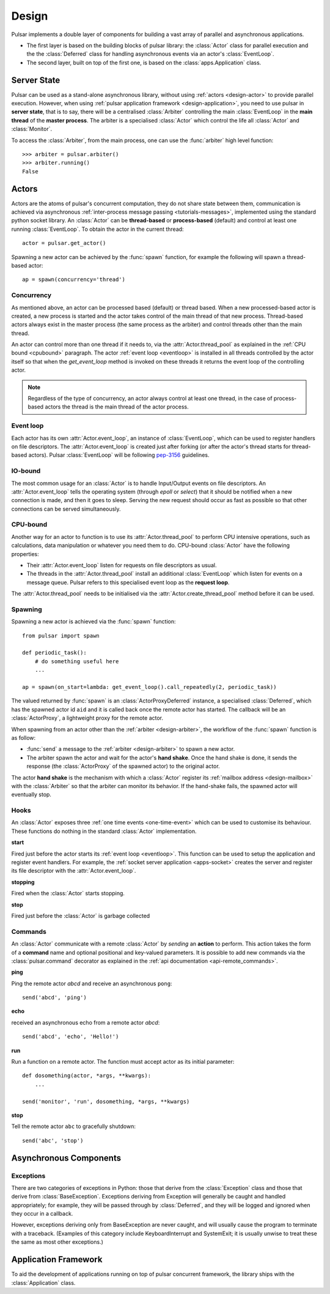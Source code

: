 .. _design:

.. module:: pulsar

=====================
Design
=====================

Pulsar implements a double layer of components for building a vast array
of parallel and asynchronous applications.

* The first layer is based on the building blocks of pulsar library:
  the :class:`Actor` class for parallel execution and the the :class:`Deferred`
  class for handling asynchronous events via an actor's :class:`EventLoop`.
* The second layer, built on top of the first one, is based on the
  :class:`apps.Application` class.
   

Server State
==================

Pulsar can be used as a stand-alone asynchronous library, without using
:ref:`actors <design-actor>` to provide parallel execution. However,
when using :ref:`pulsar application framework <design-application>`,
you need to use pulsar in **server state**, that is to say, there
will be a centralised :class:`Arbiter` controlling the main
:class:`EventLoop` in the **main thread** of the **master process**.
The arbiter is a specialised :class:`Actor`
which control the life all :class:`Actor` and :class:`Monitor`.

.. _design-arbiter:

To access the :class:`Arbiter`, from the main process, one can use the
:func:`arbiter` high level function::

    >>> arbiter = pulsar.arbiter()
    >>> arbiter.running()
    False
    

.. _design-actor:

Actors
=================

Actors are the atoms of pulsar's concurrent computation, they do not share
state between them, communication is achieved via asynchronous
:ref:`inter-process message passing <tutorials-messages>`,
implemented using the standard python socket library. An :class:`Actor` can be
**thread-based** or
**process-based** (default) and control at least one running :class:`EventLoop`.
To obtain the actor in the current thread::

    actor = pulsar.get_actor()
    
Spawning a new actor can be achieved by the :func:`spawn` function, for example
the following will spawn a thread-based actor::

    ap = spawn(concurrency='thread')
    
.. _concurrency:

Concurrency
~~~~~~~~~~~~~~~~~~
As mentioned above, an actor can be processed based (default) or thread based.
When a new processed-based actor is created, a new process is started and the
actor takes control of the main thread of that new process. Thread-based
actors always exist in the master process (the same process as the arbiter)
and control threads other than the main thread.

An actor can control more than one thread if it needs to, via the
:attr:`Actor.thread_pool` as explained in the :ref:`CPU bound <cpubound>`
paragraph.
The actor :ref:`event loop <eventloop>` is installed in all threads controlled
by the actor itself so that when the `get_event_loop` method is invoked on
these threads it returns the event loop of the controlling actor.

.. note::

    Regardless of the type of concurrency, an actor always control at least
    one thread, in the case of process-based actors the thread is the main
    thread of the actor process.
    
.. _eventloop:

Event loop
~~~~~~~~~~~~~~~
Each actor has its own :attr:`Actor.event_loop`, an instance of :class:`EventLoop`,
which can be used to register handlers on file descriptors.
The :attr:`Actor.event_loop` is created just after forking (or after the
actor's thread starts for thread-based actors).
Pulsar :class:`EventLoop` will be following pep-3156_ guidelines.

.. _iobound:

IO-bound
~~~~~~~~~~~~~~~
The most common usage for an :class:`Actor` is to handle Input/Output
events on file descriptors. An :attr:`Actor.event_loop` tells
the operating system (through `epoll` or `select`) that it should be notified
when a new connection is made, and then it goes to sleep.
Serving the new request should occur as fast as possible so that other
connections can be served simultaneously. 

.. _cpubound:

CPU-bound
~~~~~~~~~~~~~~~
Another way for an actor to function is to use its :attr:`Actor.thread_pool`
to perform CPU intensive operations, such as calculations, data manipulation
or whatever you need them to do.
CPU-bound :class:`Actor` have the following properties:

* Their :attr:`Actor.event_loop` listen for requests on file descriptors
  as usual.
* The threads in the :attr:`Actor.thread_pool` install an additional :class:`EventLoop`
  which listen for events on a message queue.
  Pulsar refers to this specialised event loop as the **request loop**.

The :attr:`Actor.thread_pool` needs to be initialised via the
:attr:`Actor.create_thread_pool` method before it can be used.

.. _design-spawning:

Spawning
~~~~~~~~~~~~~~
Spawning a new actor is achieved via the :func:`spawn` function::
    
    from pulsar import spawn
    
    def periodic_task():
        # do something useful here
        ...
        
    ap = spawn(on_start=lambda: get_event_loop().call_repeatedly(2, periodic_task))
    
The valued returned by :func:`spawn` is an :class:`ActorProxyDeferred` instance,
a specialised :class:`Deferred`, which has the spawned actor id ``aid`` and
it is called back once the remote actor has started.
The callback will be an :class:`ActorProxy`, a lightweight proxy
for the remote actor.

When spawning from an actor other than the :ref:`arbiter <design-arbiter>`,
the workflow of the :func:`spawn` function is as follow:

* :func:`send` a message to the :ref:`arbiter <design-arbiter>` to spawn
  a new actor.
* The arbiter spawn the actor and wait for the actor's **hand shake**. Once the
  hand shake is done, it sends the response (the :class:`ActorProxy` of the
  spawned actor) to the original actor.
        
The actor **hand shake** is the mechanism with which a :class:`Actor` register
its :ref:`mailbox address <design-mailbox>` with the :class:`Arbiter` so that
the arbiter can monitor its behavior. If the hand-shake fails, the spawned
actor will eventually stop.


.. _actor-callbacks:

Hooks
~~~~~~~~~~~~~~~~~~~

An :class:`Actor` exposes three :ref:`one time events <one-time-event>`
which can be used to customise its behaviour. These functions do nothing in the
standard :class:`Actor` implementation. 

**start**

Fired just before the actor starts its :ref:`event loop <eventloop>`.
This function can be used to setup
the application and register event handlers. For example, the
:ref:`socket server application <apps-socket>` creates the server and register
its file descriptor with the :attr:`Actor.event_loop`.

 
**stopping**

Fired when the :class:`Actor` starts stopping.

**stop**

Fired just before the :class:`Actor` is garbage collected
 


.. _actor_commands:

Commands
~~~~~~~~~~~~~~~~~

An :class:`Actor` communicate with a remote :class:`Actor` by *sending* an
**action** to perform. This action takes the form of a **command** name and
optional positional and key-valued parameters. It is possible to add new
commands via the :class:`pulsar.command` decorator as explained in the
:ref:`api documentation <api-remote_commands>`.


**ping**

Ping the remote actor *abcd* and receive an asynchronous ``pong``::

    send('abcd', 'ping')


**echo**

received an asynchronous echo from a remote actor *abcd*::

    send('abcd', 'echo', 'Hello!')


**run**

Run a function on a remote actor. The function must accept actor as its initial parameter::

    def dosomething(actor, *args, **kwargs):
        ...
    
    send('monitor', 'run', dosomething, *args, **kwargs)
    

.. _actor_stop_command:

**stop**

Tell the remote actor ``abc`` to gracefully shutdown::

    send('abc', 'stop')
    
    
Asynchronous Components
===============================

Exceptions
~~~~~~~~~~~~~~~~~~~~~~~~~~~~~

There are two categories of exceptions in Python: those that derive from the
:class:`Exception` class and those that derive from :class:`BaseException`.
Exceptions deriving from Exception will generally be caught and handled
appropriately; for example, they will be passed through by :class:`Deferred`,
and they will be logged and ignored when they occur in a callback.

However, exceptions deriving only from BaseException are never caught,
and will usually cause the program to terminate with a traceback.
(Examples of this category include KeyboardInterrupt and SystemExit;
it is usually unwise to treat these the same as most other exceptions.)


.. _design-application:

Application Framework
=============================

To aid the development of applications running on top of pulsar concurrent
framework, the library ships with the :class:`Application` class.



.. _pep-3156: http://www.python.org/dev/peps/pep-3156/